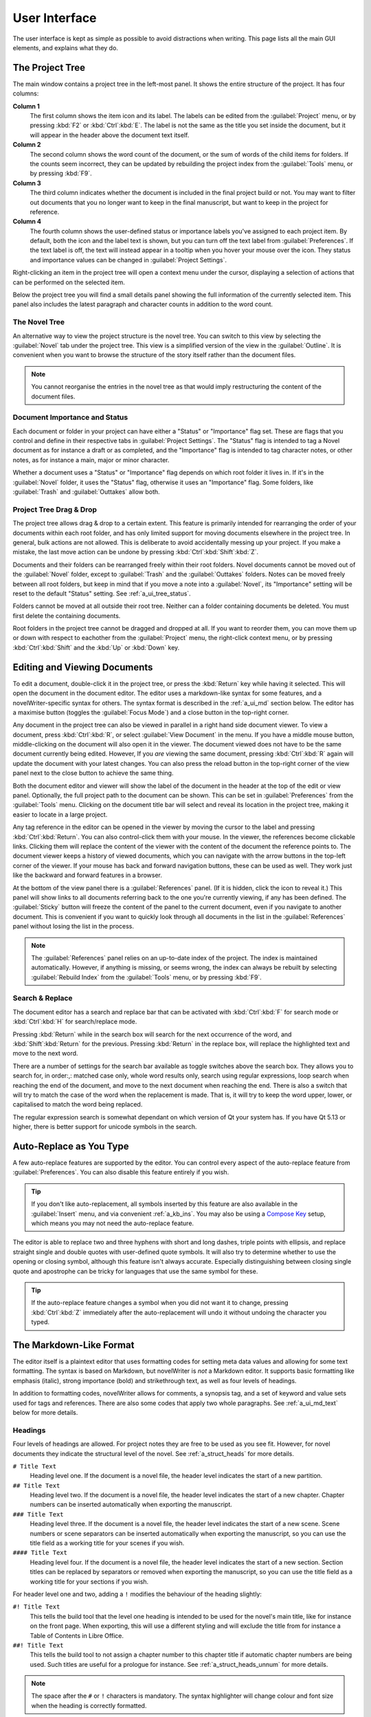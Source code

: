 .. _a_ui:

**************
User Interface
**************

The user interface is kept as simple as possible to avoid distractions when writing. This page
lists all the main GUI elements, and explains what they do.


.. _a_ui_tree:

The Project Tree
================

The main window contains a project tree in the left-most panel. It shows the entire structure of
the project. It has four columns:

**Column 1**
   The first column shows the item icon and its label. The labels can be edited from the
   :guilabel:`Project` menu, or by pressing :kbd:`F2` or :kbd:`Ctrl`:kbd:`E`. The label is not the
   same as the title you set inside the document, but it will appear in the header above the
   document text itself.

**Column 2**
   The second column shows the word count of the document, or the sum of words of the child items
   for folders. If the counts seem incorrect, they can be updated by rebuilding the project index
   from the :guilabel:`Tools` menu, or by pressing :kbd:`F9`.

**Column 3**
   The third column indicates whether the document is included in the final project build or not.
   You may want to filter out documents that you no longer want to keep in the final manuscript,
   but want to keep in the project for reference.

**Column 4**
   The fourth column shows the user-defined status or importance labels you've assigned to each
   project item. By default, both the icon and the label text is shown, but you can turn off the
   text label from :guilabel:`Preferences`. If the text label is off, the text will instead appear
   in a tooltip when you hover your mouse over the icon. They status and importance values can be
   changed in :guilabel:`Project Settings`.

Right-clicking an item in the project tree will open a context menu under the cursor, displaying
a selection of actions that can be performed on the selected item.

Below the project tree you will find a small details panel showing the full information of the
currently selected item. This panel also includes the latest paragraph and character counts in
addition to the word count.


.. _a_ui_tree_novel:

The Novel Tree
--------------

An alternative way to view the project structure is the novel tree. You can switch to this view by
selecting the :guilabel:`Novel` tab under the project tree. This view is a simplified version of
the view in the :guilabel:`Outline`. It is convenient when you want to browse the structure of the
story itself rather than the document files.

.. note::
   You cannot reorganise the entries in the novel tree as that would imply restructuring the
   content of the document files.


.. _a_ui_tree_status:

Document Importance and Status
------------------------------

Each document or folder in your project can have either a "Status" or "Importance" flag set. These
are flags that you control and define in their respective tabs in :guilabel:`Project Settings`. The
"Status" flag is intended to tag a Novel document as for instance a draft or as completed, and the
"Importance" flag is intended to tag character notes, or other notes, as for instance a main, major
or minor character.

Whether a document uses a "Status" or "Importance" flag depends on which root folder it lives in.
If it's in the :guilabel:`Novel` folder, it uses the "Status" flag, otherwise it uses an
"Importance" flag. Some folders, like :guilabel:`Trash` and :guilabel:`Outtakes` allow both.


.. _a_ui_tree_dnd:

Project Tree Drag & Drop
------------------------

The project tree allows drag & drop to a certain extent. This feature is primarily intended for
rearranging the order of your documents within each root folder, and has only limited support for
moving documents elsewhere in the project tree. In general, bulk actions are not allowed. This is
deliberate to avoid accidentally messing up your project. If you make a mistake, the last move
action can be undone by pressing :kbd:`Ctrl`:kbd:`Shift`:kbd:`Z`.

Documents and their folders can be rearranged freely within their root folders. Novel documents
cannot be moved out of the :guilabel:`Novel` folder, except to :guilabel:`Trash` and the
:guilabel:`Outtakes` folders. Notes can be moved freely between all root folders, but keep in mind
that if you move a note into a :guilabel:`Novel`, its "Importance" setting will be reset to the
default "Status" setting. See :ref:`a_ui_tree_status`.

Folders cannot be moved at all outside their root tree. Neither can a folder containing documents
be deleted. You must first delete the containing documents.

Root folders in the project tree cannot be dragged and dropped at all. If you want to reorder them,
you can move them up or down with respect to eachother from the :guilabel:`Project` menu, the
right-click context menu, or by pressing :kbd:`Ctrl`:kbd:`Shift` and the :kbd:`Up` or :kbd:`Down`
key.


.. _a_ui_edit:

Editing and Viewing Documents
=============================

To edit a document, double-click it in the project tree, or press the :kbd:`Return` key while
having it selected. This will open the document in the document editor. The editor uses a
markdown-like syntax for some features, and a novelWriter-specific syntax for others. The syntax
format is described in the :ref:`a_ui_md` section below. The editor has a maximise button (toggles
the :guilabel:`Focus Mode`) and a close button in the top-right corner.

Any document in the project tree can also be viewed in parallel in a right hand side document
viewer. To view a document, press :kbd:`Ctrl`:kbd:`R`, or select :guilabel:`View Document` in the
menu. If you have a middle mouse button, middle-clicking on the document will also open it in the
viewer. The document viewed does not have to be the same document currently being edited. However,
If you *are* viewing the same document, pressing :kbd:`Ctrl`:kbd:`R` again will update the document
with your latest changes. You can also press the reload button in the top-right corner of the view
panel next to the close button to achieve the same thing.

Both the document editor and viewer will show the label of the document in the header at the top of
the edit or view panel. Optionally, the full project path to the document can be shown. This can be
set in :guilabel:`Preferences` from the :guilabel:`Tools` menu. Clicking on the document title bar
will select and reveal its location in the project tree, making it easier to locate in a large
project.

Any tag reference in the editor can be opened in the viewer by moving the cursor to the label and
pressing :kbd:`Ctrl`:kbd:`Return`. You can also control-click them with your mouse. In the viewer,
the references become clickable links. Clicking them will replace the content of the viewer with
the content of the document the reference points to. The document viewer keeps a history of viewed
documents, which you can navigate with the arrow buttons in the top-left corner of the viewer. If
your mouse has back and forward navigation buttons, these can be used as well. They work just like
the backward and forward features in a browser.

At the bottom of the view panel there is a :guilabel:`References` panel. (If it is hidden, click
the icon to reveal it.) This panel will show links to all documents referring back to the one
you're currently viewing, if any has been defined. The :guilabel:`Sticky` button will freeze the
content of the panel to the current document, even if you navigate to another document. This is
convenient if you want to quickly look through all documents in the list in the
:guilabel:`References` panel without losing the list in the process.

.. note::
   The :guilabel:`References` panel relies on an up-to-date index of the project. The index is
   maintained automatically. However, if anything is missing, or seems wrong, the index can always
   be rebuilt by selecting :guilabel:`Rebuild Index` from the :guilabel:`Tools` menu, or by
   pressing :kbd:`F9`.


.. _a_ui_edit_search:

Search & Replace
----------------

The document editor has a search and replace bar that can be activated with :kbd:`Ctrl`:kbd:`F` for
search mode or :kbd:`Ctrl`:kbd:`H` for search/replace mode.

Pressing :kbd:`Return` while in the search box will search for the next occurrence of the word, and
:kbd:`Shift`:kbd:`Return` for the previous. Pressing :kbd:`Return` in the replace box, will replace
the highlighted text and move to the next word.

There are a number of settings for the search bar available as toggle switches above the search
box. They allows you to search for, in order:,: matched case only, whole word results only, search
using regular expressions, loop search when reaching the end of the document, and move to the next
document when reaching the end. There is also a switch that will try to match the case of the word
when the replacement is made. That is, it will try to keep the word upper, lower, or capitalised to
match the word being replaced.

The regular expression search is somewhat dependant on which version of Qt your system has. If you
have Qt 5.13 or higher, there is better support for unicode symbols in the search.


.. _a_ui_edit_auto:

Auto-Replace as You Type
========================

A few auto-replace features are supported by the editor. You can control every aspect of the
auto-replace feature from :guilabel:`Preferences`. You can also disable this feature entirely if
you wish.

.. tip::
   If you don't like auto-replacement, all symbols inserted by this feature are also available in
   the :guilabel:`Insert` menu, and via convenient :ref:`a_kb_ins`. You may also be using a
   `Compose Key`_ setup, which means you may not need the auto-replace feature.

.. _Compose Key: https://en.wikipedia.org/wiki/Compose_key

The editor is able to replace two and three hyphens with short and long dashes, triple points with
ellipsis, and replace straight single and double quotes with user-defined quote symbols. It will
also try to determine whether to use the opening or closing symbol, although this feature isn't
always accurate. Especially distinguishing between closing single quote and apostrophe can be
tricky for languages that use the same symbol for these.

.. tip::
   If the auto-replace feature changes a symbol when you did not want it to change, pressing
   :kbd:`Ctrl`:kbd:`Z` immediately after the auto-replacement will undo it without undoing the
   character you typed.


.. _a_ui_md:

The Markdown-Like Format
========================

The editor itself is a plaintext editor that uses formatting codes for setting meta data values and
allowing for some text formatting. The syntax is based on Markdown, but novelWriter is *not* a
Markdown editor. It supports basic formatting like emphasis (italic), strong importance (bold)
and strikethrough text, as well as four levels of headings.

In addition to formatting codes, novelWriter allows for comments, a synopsis tag, and a set of
keyword and value sets used for tags and references. There are also some codes that apply two whole
paragraphs. See :ref:`a_ui_md_text` below for more details.


.. _a_ui_md_head:

Headings
--------

Four levels of headings are allowed. For project notes they are free to be used as you see fit.
However, for novel documents they indicate the structural level of the novel. See
:ref:`a_struct_heads` for more details.

``# Title Text``
   Heading level one. If the document is a novel file, the header level indicates the start of a
   new partition.

``## Title Text``
   Heading level two. If the document is a novel file, the header level indicates the start of a
   new chapter. Chapter numbers can be inserted automatically when exporting the manuscript.

``### Title Text``
   Heading level three. If the document is a novel file, the header level indicates the start of a
   new scene. Scene numbers or scene separators can be inserted automatically when exporting the
   manuscript, so you can use the title field as a working title for your scenes if you wish.

``#### Title Text``
   Heading level four. If the document is a novel file, the header level indicates the start of a
   new section. Section titles can be replaced by separators or removed when exporting the
   manuscript, so you can use the title field as a working title for your sections if you wish.

For header level one and two, adding a ``!`` modifies the behaviour of the heading slightly:

``#! Title Text``
   This tells the build tool that the level one heading is intended to be used for the novel's
   main title, like for instance on the front page. When exporting, this will use a different
   styling and will exclude the title from for instance a Table of Contents in Libre Office.

``##! Title Text``
   This tells the build tool to not assign a chapter number to this chapter title if automatic
   chapter numbers are being used. Such titles are useful for a prologue for instance. See
   :ref:`a_struct_heads_unnum` for more details.

.. note::
   The space after the ``#`` or ``!`` characters is mandatory. The syntax highlighter will change
   colour and font size when the heading is correctly formatted.


.. _a_ui_md_text:

Text Paragraphs
---------------

A text paragraph is indicated by a blank line. That is, you need two line breaks to separate two
fragments of text into two paragraphs. Single line breaks are treated as line breaks within a
paragraph.

In addition, the editor supports a few additional types of whitespaces.

* A non-breaking space can be inserted with :kbd:`Ctrl`:kbd:`K`, :kbd:`Space`.
* Thin spaces are also supported, and can be inserted with :kbd:`Ctrl`:kbd:`K`,
   :kbd:`Shift`:kbd:`Space`.
* Non-breaking thin space can be inserted  with :kbd:`Ctrl`:kbd:`K`, :kbd:`Ctrl`:kbd:`Space`.

These are all insert features, and the :guilabel:`Insert` menu has more. They are also listed
in :ref:`a_kb_ins`.

Non-breaking spaces are highlighted by the syntax highlighter with an alternate coloured
background, depending on the selected theme.

.. tip::
   Non-breaking spaces are the correct type of space to separate a number from its unit. Generally,
   it prevents the line wrapping algorithms from adding line breaks where it shouldn't.


.. _a_ui_md_break:

Vertical Space and Page Breaks
------------------------------

Adding more than one line break between paragraphs will *not* increase the space between those
paragraphs when exporting the project. To add additional space between paragraphs, add the text
``[VSPACE]`` on a line of its own, and the build tool will insert a blank paragraph in its place.

If you need multiple blank paragraphs just add a number. For instance, writing ``[VSPACE:3]`` will
insert three blank paragraphs.

Normally, the build tool will insert a page break before all headers of level one and for all
headers of level two for novel documents, i.e. chapters, but not for project notes.

If you need to add a page break somewhere else, put the text ``[NEW PAGE]`` on a line by itself
before the text you wish to start on a new page.


.. _a_ui_md_align:

Paragraphs Alignment and Indentation
------------------------------------

All documents have the text by default aligned to the left or justified, depending on your
Preferences.

You can override the default text alignment on individual paragraphs by specifying alignment tags.
These tags are double angle brackets. Either ``>>`` or ``<<``. You put them either before or after
the paragraph, and they will "push" the text towards the edge the brackets point towards. This
should be fairly intuitive.

Indentation uses a similar syntax. But here you use a single ``>`` or ``<`` to push the text away
from the edge.

Examples:

.. csv-table:: Text Alignment and Indentation
   :header: "Syntax", "Description"
   :widths: 40, 60
   :class: "tight-table"

   "``>> Right aligned text``", "The text paragraph is right-aligned."
   "``Left aligned text <<``",  "The text paragraph is left-aligned."
   "``>> Centred text <<``",    "The text paragraph is centred."
   "``> Indented text``",       "The text has an increased left margin."
   "``Indented text <``",       "The text has an increased right margin."
   "``> Indented text <``",     "The text has an both margins increased."

.. note::
   The text editor will not show the alignment and indentation live. But the viewer will show them
   when you open the document in the viewer. It will of course also be reflected in the document
   generated from the build tool.


.. _a_ui_md_emph:

Text Emphasis
-------------

A minimal set of text emphasis styles are supported.

``_text_``
   The text is rendered as emphasised text (italicised).

``**text**``
   The text is rendered as strongly important text (bold).

``~~text~~``
   Strikethrough text.

In markdown guides it is often recommended to differentiate between strong importance and emphasis
by using ``**`` for strong and ``_`` for emphasis, although markdown generally also supports ``__``
for strong and ``*`` for emphasis. However, since the differentiation makes the highlighting and
conversion significantly simpler and faster, in novelWriter this is a rule, not just a
recommendation.

In addition, the following rules apply:

1. The emphasis and strikethrough formatting tags do not allow spaces between the words and the tag
   itself. That is, ``**text**`` is valid, ``**text **`` is not.
2. More generally, the delimiters must be on the outer edge of words. That is, ``some **text in
   bold** here`` is valid, ``some** text in bold** here`` is not.
3. If using both ``**`` and ``_`` to wrap the same text, the underscore must be the inner wrapper.
   This is due to the underscore also being a valid word character, so if they are on the outside,
   they violate rule 2.
4. Text emphasis does not span past line breaks. If you need to add emphasis to multiple lines or
   paragraphs, you must apply it to each of them in turn.


.. _a_ui_md_comm:

Comments and Synopsis
---------------------

In addition to these standard markdown features, novelWriter also allows for comments in documents.
The text of a comment is ignored by the word counter. The text can also be filtered out when
exporting or viewing the document.

If the first word of a comment is ``Synopsis:`` (with the colon included), the comment is treated
specially and will show up in the :ref:`a_ui_outline` in a dedicated column. The word ``synopsis``
is not case sensitive. If it is correctly formatted, the syntax highlighter will indicate this by
altering the colour of the word.

``% text...``
   This is a comment. The text is not exported by default (this can be overridden), seen in the
   document viewer, or counted towards word counts.

``% Synopsis: text...``
   This is a synopsis comment. It is generally treated in the same way as a regular comment, except
   that it is also captured by the indexing algorithm and displayed in the :ref:`a_ui_outline`. It
   can also be filtered separately when exporting the project to for instance generate an outline
   document of the whole project.

.. note::
   Only one comment can be flagged as a synopsis comment for each heading. If multiple comments are
   flagged as synopsis comments, the last one will be used and the rest ignored.


.. _a_ui_md_tags:

Tags and References
-------------------

The document editor supports a minimal set of keywords used for setting tags, and making references
between documents. The tags and references can be set once per section defined by a heading. Using
them multiple times under the same heading will just override the previous setting.

``@keyword: value``
   A keyword argument followed by a value, or a comma separated list of values.

The available tag and reference keywords are listed in the :ref:`a_struct_tags` section. They can
also be inserted at the cursor position in the editor via the :guilabel:`Insert` menu.


.. _a_ui_outline:

Project Outline View
====================

The project's Outline view is available as the second tab on the right hand side of the main window
labelled :guilabel:`Outline`. The outline provides an overview of the novel structure, displaying a
tree hierarchy of the elements of the novel, that is, the level 1 to 4 headings representing
partitions, chapters, scenes and sections.

The document containing the heading can also be displayed as a separate column, as well as the line
number where it occurs. Double-clicking an entry will open the corresponding document in the
editor.

.. note::
   Since the internal structure of the novel does not depend directly on the folder and document
   structure of the project tree, these will not necessarily look the same, depending on how you
   choose to organise your documents. See the :ref:`a_struct` page for more details.

Various meta data and information extracted from tags can be displayed in columns in the outline.
A default set of such columns is visible, but you can turn on or off more columns by right clicking
the header and selecting the columns you want to show. The order of the columns can also be
rearranged by dragging them to a different position.

.. note::
   The :guilabel:`Title` column cannot be disabled or moved.

The information viewed in the outline is based on the project's main index. While novelWriter does
its best to keep the index up to date when contents change, you can always rebuild it manually by
pressing :kbd:`F9` if something isn't right.

The outline view itself can be regenerated by pressing :kbd:`F10`. You can also enable automatic
updating in the :guilabel:`Tools` menu, which will trigger an update whenever the index is updated
and the :guilabel:`Outline` tab is active. You may want to disable this feature if your project is
very large,

The :guilabel:`Synopsis` column of the outline view takes its information from a specially
formatted comment. See :ref:`a_ui_md_comm`.

